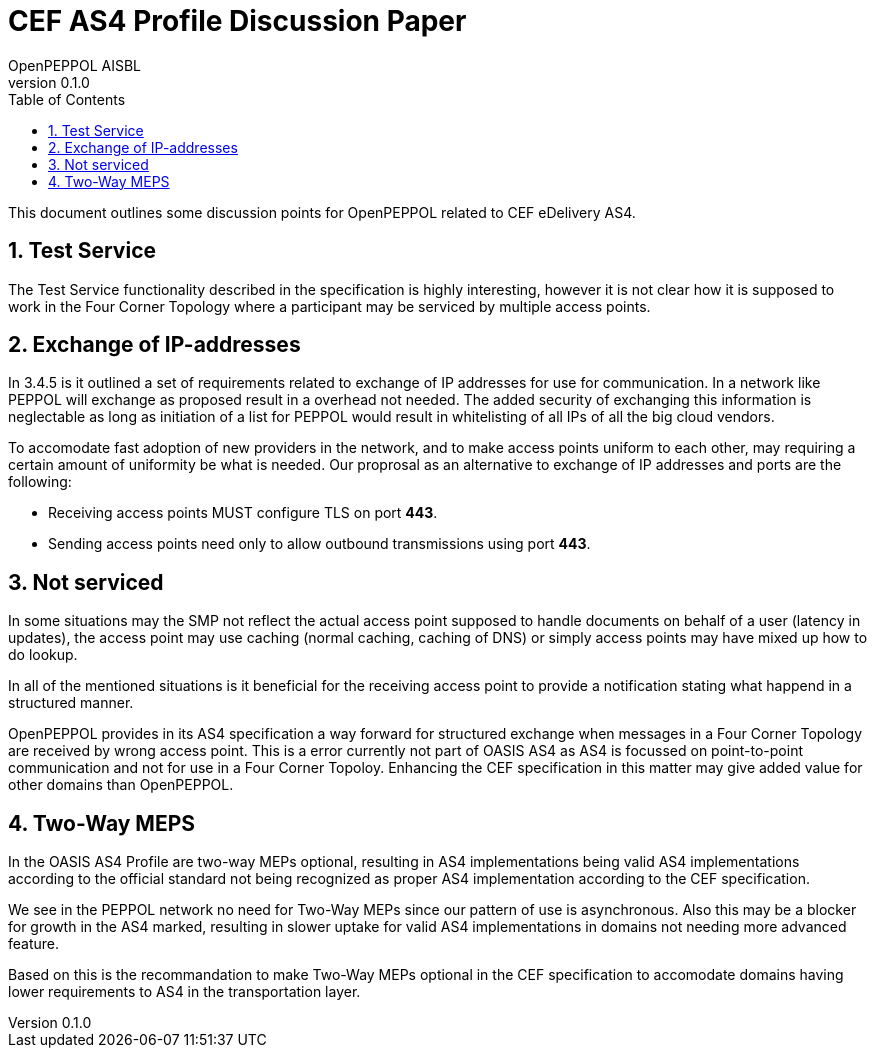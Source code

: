 = CEF AS4 Profile Discussion Paper
OpenPEPPOL AISBL
v0.1.0
:doctype: book
:icons: font
:toc: left
:toclevels: 2
:sectanchors:
:sectnums:

:leveloffset: +1


This document outlines some discussion points for OpenPEPPOL related to CEF eDelivery AS4.


= Test Service

The Test Service functionality described in the specification is highly interesting, however it is not clear how it is supposed to work in the Four Corner Topology where a participant may be serviced by multiple access points.


= Exchange of IP-addresses

In 3.4.5 is it outlined a set of requirements related to exchange of IP addresses for use for communication. In a network like PEPPOL will exchange as proposed result in a overhead not needed. The added security of exchanging this information is neglectable as long as initiation of a list for PEPPOL would result in whitelisting of all IPs of all the big cloud vendors.

To accomodate fast adoption of new providers in the network, and to make access points uniform to each other, may requiring a certain amount of uniformity be what is needed. Our proprosal as an alternative to exchange of IP addresses and ports are the following:

* Receiving access points MUST configure TLS on port *443*.
* Sending access points need only to allow outbound transmissions using port *443*.


// = IPv4 and IPv6

// * 3.2.8: "Conformant implementations MUST support IPv4 and IPv6 networking."
// * 3.4.8: "This eDelivery AS4 profile *MAY* be deployed on IPv4 and/or IPv6 networking. "


= Not serviced

In some situations may the SMP not reflect the actual access point supposed to handle documents on behalf of a user (latency in updates), the access point may use caching (normal caching, caching of DNS) or simply access points may have mixed up how to do lookup.

In all of the mentioned situations is it beneficial for the receiving access point to provide a notification stating what happend in a structured manner.

OpenPEPPOL provides in its AS4 specification a way forward for structured exchange when messages in a Four Corner Topology are received by wrong access point. This is a error currently not part of OASIS AS4 as AS4 is focussed on point-to-point communication and not for use in a Four Corner Topoloy. Enhancing the CEF specification in this matter may give added value for other domains than OpenPEPPOL.


= Two-Way MEPS

In the OASIS AS4 Profile are two-way MEPs optional, resulting in AS4 implementations being valid AS4 implementations according to the official standard not being recognized as proper AS4 implementation according to the CEF specification.

We see in the PEPPOL network no need for Two-Way MEPs since our pattern of use is asynchronous. Also this may be a blocker for growth in the AS4 marked, resulting in slower uptake for valid AS4 implementations in domains not needing more advanced feature.

Based on this is the recommandation to make Two-Way MEPs optional in the CEF specification to accomodate domains having lower requirements to AS4 in the transportation layer.
